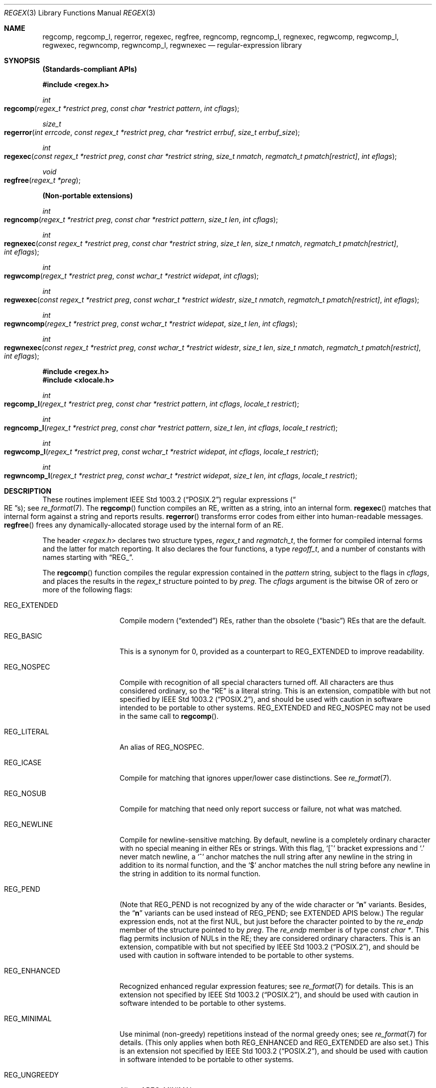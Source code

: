 .\" Copyright (c) 1992, 1993, 1994 Henry Spencer.
.\" Copyright (c) 1992, 1993, 1994
.\"	The Regents of the University of California.  All rights reserved.
.\"
.\" This code is derived from software contributed to Berkeley by
.\" Henry Spencer.
.\"
.\" Redistribution and use in source and binary forms, with or without
.\" modification, are permitted provided that the following conditions
.\" are met:
.\" 1. Redistributions of source code must retain the above copyright
.\"    notice, this list of conditions and the following disclaimer.
.\" 2. Redistributions in binary form must reproduce the above copyright
.\"    notice, this list of conditions and the following disclaimer in the
.\"    documentation and/or other materials provided with the distribution.
.\" 3. Neither the name of the University nor the names of its contributors
.\"    may be used to endorse or promote products derived from this software
.\"    without specific prior written permission.
.\"
.\" THIS SOFTWARE IS PROVIDED BY THE REGENTS AND CONTRIBUTORS ``AS IS'' AND
.\" ANY EXPRESS OR IMPLIED WARRANTIES, INCLUDING, BUT NOT LIMITED TO, THE
.\" IMPLIED WARRANTIES OF MERCHANTABILITY AND FITNESS FOR A PARTICULAR PURPOSE
.\" ARE DISCLAIMED.  IN NO EVENT SHALL THE REGENTS OR CONTRIBUTORS BE LIABLE
.\" FOR ANY DIRECT, INDIRECT, INCIDENTAL, SPECIAL, EXEMPLARY, OR CONSEQUENTIAL
.\" DAMAGES (INCLUDING, BUT NOT LIMITED TO, PROCUREMENT OF SUBSTITUTE GOODS
.\" OR SERVICES; LOSS OF USE, DATA, OR PROFITS; OR BUSINESS INTERRUPTION)
.\" HOWEVER CAUSED AND ON ANY THEORY OF LIABILITY, WHETHER IN CONTRACT, STRICT
.\" LIABILITY, OR TORT (INCLUDING NEGLIGENCE OR OTHERWISE) ARISING IN ANY WAY
.\" OUT OF THE USE OF THIS SOFTWARE, EVEN IF ADVISED OF THE POSSIBILITY OF
.\" SUCH DAMAGE.
.\"
.\"	@(#)regex.3	8.4 (Berkeley) 3/20/94
.\" $FreeBSD: src/lib/libc/regex/regex.3,v 1.21 2007/01/09 00:28:04 imp Exp $
.\"
.Dd August 20, 2015
.Dt REGEX 3
.Os
.Sh NAME
.Nm regcomp ,
.Nm regcomp_l ,
.Nm regerror ,
.Nm regexec ,
.Nm regfree ,
.Nm regncomp ,
.Nm regncomp_l ,
.Nm regnexec ,
.Nm regwcomp ,
.Nm regwcomp_l ,
.Nm regwexec ,
.Nm regwncomp ,
.Nm regwncomp_l ,
.Nm regwnexec
.Nd regular-expression library
.Sh SYNOPSIS
.Sy (Standards-compliant APIs)
.Pp
.In regex.h
.Ft int
.Fo regcomp
.Fa "regex_t *restrict preg"
.Fa "const char *restrict pattern"
.Fa "int cflags"
.Fc
.Ft size_t
.Fo regerror
.Fa "int errcode"
.Fa "const regex_t *restrict preg"
.Fa "char *restrict errbuf"
.Fa "size_t errbuf_size"
.Fc
.Ft int
.Fo regexec
.Fa "const regex_t *restrict preg"
.Fa "const char *restrict string"
.Fa "size_t nmatch"
.Fa "regmatch_t pmatch[restrict]"
.Fa "int eflags"
.Fc
.Ft void
.Fo regfree
.Fa "regex_t *preg"
.Fc
.Pp
.Sy (Non-portable extensions)
.Ft int
.Fo regncomp
.Fa "regex_t *restrict preg"
.Fa "const char *restrict pattern"
.Fa "size_t len"
.Fa "int cflags"
.Fc
.Ft int
.Fo regnexec
.Fa "const regex_t *restrict preg"
.Fa "const char *restrict string"
.Fa "size_t len"
.Fa "size_t nmatch"
.Fa "regmatch_t pmatch[restrict]"
.Fa "int eflags"
.Fc
.Ft int
.Fo regwcomp
.Fa "regex_t *restrict preg"
.Fa "const wchar_t *restrict widepat"
.Fa "int cflags"
.Fc
.Ft int
.Fo regwexec
.Fa "const regex_t *restrict preg"
.Fa "const wchar_t *restrict widestr"
.Fa "size_t nmatch"
.Fa "regmatch_t pmatch[restrict]"
.Fa "int eflags"
.Fc
.Ft int
.Fo regwncomp
.Fa "regex_t *restrict preg"
.Fa "const wchar_t *restrict widepat"
.Fa "size_t len"
.Fa "int cflags"
.Fc
.Ft int
.Fo regwnexec
.Fa "const regex_t *restrict preg"
.Fa "const wchar_t *restrict widestr"
.Fa "size_t len"
.Fa "size_t nmatch"
.Fa "regmatch_t pmatch[restrict]"
.Fa "int eflags"
.Fc
.In regex.h
.In xlocale.h
.Ft int
.Fo regcomp_l
.Fa "regex_t *restrict preg"
.Fa "const char *restrict pattern"
.Fa "int cflags"
.Fa "locale_t restrict"
.Fc
.Ft int
.Fo regncomp_l
.Fa "regex_t *restrict preg"
.Fa "const char *restrict pattern"
.Fa "size_t len"
.Fa "int cflags"
.Fa "locale_t restrict"
.Fc
.Ft int
.Fo regwcomp_l
.Fa "regex_t *restrict preg"
.Fa "const wchar_t *restrict widepat"
.Fa "int cflags"
.Fa "locale_t restrict"
.Fc
.Ft int
.Fo regwncomp_l
.Fa "regex_t *restrict preg"
.Fa "const wchar_t *restrict widepat"
.Fa "size_t len"
.Fa "int cflags"
.Fa "locale_t restrict"
.Fc
.Sh DESCRIPTION
These routines implement
.St -p1003.2
regular expressions
.Pq Do RE Dc Ns s ;
see
.Xr re_format 7 .
The
.Fn regcomp
function
compiles an RE, written as a string, into an internal form.
.Fn regexec
matches that internal form against a string and reports results.
.Fn regerror
transforms error codes from either into human-readable messages.
.Fn regfree
frees any dynamically-allocated storage used by the internal form
of an RE.
.Pp
The header
.In regex.h
declares two structure types,
.Ft regex_t
and
.Ft regmatch_t ,
the former for compiled internal forms and the latter for match reporting.
It also declares the four functions,
a type
.Ft regoff_t ,
and a number of constants with names starting with
.Dq Dv REG_ .
.Pp
The
.Fn regcomp
function
compiles the regular expression contained in the
.Fa pattern
string,
subject to the flags in
.Fa cflags ,
and places the results in the
.Ft regex_t
structure pointed to by
.Fa preg .
The
.Fa cflags
argument
is the bitwise OR of zero or more of the following flags:
.Bl -tag -width REG_EXTENDED
.It Dv REG_EXTENDED
Compile modern
.Pq Dq extended
REs,
rather than the obsolete
.Pq Dq basic
REs that
are the default.
.It Dv REG_BASIC
This is a synonym for 0,
provided as a counterpart to
.Dv REG_EXTENDED
to improve readability.
.It Dv REG_NOSPEC
Compile with recognition of all special characters turned off.
All characters are thus considered ordinary,
so the
.Dq RE
is a literal string.
This is an extension,
compatible with but not specified by
.St -p1003.2 ,
and should be used with
caution in software intended to be portable to other systems.
.Dv REG_EXTENDED
and
.Dv REG_NOSPEC
may not be used
in the same call to
.Fn regcomp .
.It Dv REG_LITERAL
An alias of
.Dv REG_NOSPEC .
.It Dv REG_ICASE
Compile for matching that ignores upper/lower case distinctions.
See
.Xr re_format 7 .
.It Dv REG_NOSUB
Compile for matching that need only report success or failure,
not what was matched.
.It Dv REG_NEWLINE
Compile for newline-sensitive matching.
By default, newline is a completely ordinary character with no special
meaning in either REs or strings.
With this flag,
.Ql [^
bracket expressions and
.Ql .\&
never match newline,
a
.Ql ^\&
anchor matches the null string after any newline in the string
in addition to its normal function,
and the
.Ql $\&
anchor matches the null string before any newline in the
string in addition to its normal function.
.It Dv REG_PEND
(Note that
.Dv REG_PEND
is not recognized by any of the wide character or
.Dq Nm n
variants.
Besides, the
.Dq Nm n
variants can be used instead of
.Dv REG_PEND ;
see EXTENDED APIS below.)
The regular expression ends,
not at the first NUL,
but just before the character pointed to by the
.Va re_endp
member of the structure pointed to by
.Fa preg .
The
.Va re_endp
member is of type
.Ft "const char *" .
This flag permits inclusion of NULs in the RE;
they are considered ordinary characters.
This is an extension,
compatible with but not specified by
.St -p1003.2 ,
and should be used with
caution in software intended to be portable to other systems.
.It Dv REG_ENHANCED
Recognized enhanced regular expression features; see
.Xr re_format 7
for details.
This is an extension not specified by
.St -p1003.2 ,
and should be used with
caution in software intended to be portable to other systems.
.It Dv REG_MINIMAL
Use minimal (non-greedy) repetitions instead of the normal greedy ones; see
.Xr re_format 7
for details.
(This only applies when both
.Dv REG_ENHANCED
and
.Dv REG_EXTENDED
are also set.)
This is an extension not specified by
.St -p1003.2 ,
and should be used with
caution in software intended to be portable to other systems.
.It Dv REG_UNGREEDY
Alias of
.Dv REG_MINIMAL .
.El
.Pp
When successful,
.Fn regcomp
returns 0 and fills in the structure pointed to by
.Fa preg .
One member of that structure
(other than
.Va re_endp )
is publicized:
.Va re_nsub ,
of type
.Ft size_t ,
contains the number of parenthesized subexpressions within the RE
(except that the value of this member is undefined if the
.Dv REG_NOSUB
flag was used).
If
.Fn regcomp
fails, it returns a non-zero error code;
see
.Sx DIAGNOSTICS .
.Pp
The
.Fn regexec
function
matches the compiled RE pointed to by
.Fa preg
against the
.Fa string ,
subject to the flags in
.Fa eflags ,
and reports results using
.Fa nmatch ,
.Fa pmatch ,
and the returned value.
The RE must have been compiled by a previous invocation of
.Fn regcomp .
The compiled form is not altered during execution of
.Fn regexec ,
so a single compiled RE can be used simultaneously by multiple threads.
.Pp
By default,
the NUL-terminated string pointed to by
.Fa string
is considered to be the text of an entire line, minus any terminating
newline.
The
.Fa eflags
argument is the bitwise OR of zero or more of the following flags:
.Bl -tag -width REG_STARTEND
.It Dv REG_NOTBOL
The first character of
the string
is not the beginning of a line, so the
.Ql ^\&
anchor should not match before it.
This does not affect the behavior of newlines under
.Dv REG_NEWLINE .
.It Dv REG_NOTEOL
The NUL terminating
the string
does not end a line, so the
.Ql $\&
anchor should not match before it.
This does not affect the behavior of newlines under
.Dv REG_NEWLINE .
.It Dv REG_STARTEND
The string is considered to start at
.Fa string
+
.Fa pmatch Ns [0]. Ns Va rm_so
and to have a terminating NUL located at
.Fa string
+
.Fa pmatch Ns [0]. Ns Va rm_eo
(there need not actually be a NUL at that location),
regardless of the value of
.Fa nmatch .
See below for the definition of
.Fa pmatch
and
.Fa nmatch .
This is an extension,
compatible with but not specified by
.St -p1003.2 ,
and should be used with
caution in software intended to be portable to other systems.
Note that a non-zero
.Va rm_so
does not imply
.Dv REG_NOTBOL ;
.Dv REG_STARTEND
affects only the location of the string,
not how it is matched.
.El
.Pp
See
.Xr re_format 7
for a discussion of what is matched in situations where an RE or a
portion thereof could match any of several substrings of
.Fa string .
.Pp
Normally,
.Fn regexec
returns 0 for success and the non-zero code
.Dv REG_NOMATCH
for failure.
Other non-zero error codes may be returned in exceptional situations;
see
.Sx DIAGNOSTICS .
.Pp
If
.Dv REG_NOSUB
was specified in the compilation of the RE,
or if
.Fa nmatch
is 0,
.Fn regexec
ignores the
.Fa pmatch
argument (but see below for the case where
.Dv REG_STARTEND
is specified).
Otherwise,
.Fa pmatch
points to an array of
.Fa nmatch
structures of type
.Ft regmatch_t .
Such a structure has at least the members
.Va rm_so
and
.Va rm_eo ,
both of type
.Ft regoff_t
(a signed arithmetic type at least as large as an
.Ft off_t
and a
.Ft ssize_t ) ,
containing respectively the offset of the first character of a substring
and the offset of the first character after the end of the substring.
Offsets are measured from the beginning of the
.Fa string
argument given to
.Fn regexec .
An empty substring is denoted by equal offsets,
both indicating the character following the empty substring.
.Pp
The 0th member of the
.Fa pmatch
array is filled in to indicate what substring of
.Fa string
was matched by the entire RE.
Remaining members report what substring was matched by parenthesized
subexpressions within the RE;
member
.Va i
reports subexpression
.Va i ,
with subexpressions counted (starting at 1) by the order of their opening
parentheses in the RE, left to right.
Unused entries in the array (corresponding either to subexpressions that
did not participate in the match at all, or to subexpressions that do not
exist in the RE (that is,
.Va i
>
.Fa preg Ns -> Ns Va re_nsub ) )
have both
.Va rm_so
and
.Va rm_eo
set to -1.
If a subexpression participated in the match several times,
the reported substring is the last one it matched.
(Note, as an example in particular, that when the RE
.Ql "(b*)+"
matches
.Ql bbb ,
the parenthesized subexpression matches each of the three
.So Li b Sc Ns s
and then
an infinite number of empty strings following the last
.Ql b ,
so the reported substring is one of the empties.)
.Pp
If
.Dv REG_STARTEND
is specified,
.Fa pmatch
must point to at least one
.Ft regmatch_t
(even if
.Fa nmatch
is 0 or
.Dv REG_NOSUB
was specified),
to hold the input offsets for
.Dv REG_STARTEND .
Use for output is still entirely controlled by
.Fa nmatch ;
if
.Fa nmatch
is 0 or
.Dv REG_NOSUB
was specified,
the value of
.Fa pmatch Ns [0]
will not be changed by a successful
.Fn regexec .
.Pp
The
.Fn regerror
function
maps a non-zero
.Fa errcode
from either
.Fn regcomp
or
.Fn regexec
to a human-readable, printable message.
If
.Fa preg
is
.No non\- Ns Dv NULL ,
the error code should have arisen from use of
the
.Ft regex_t
pointed to by
.Fa preg ,
and if the error code came from
.Fn regcomp ,
it should have been the result from the most recent
.Fn regcomp
using that
.Ft regex_t .
The
.Fn ( regerror
may be able to supply a more detailed message using information
from the
.Ft regex_t . )
The
.Fn regerror
function
places the NUL-terminated message into the buffer pointed to by
.Fa errbuf ,
limiting the length (including the NUL) to at most
.Fa errbuf_size
bytes.
If the whole message will not fit,
as much of it as will fit before the terminating NUL is supplied.
In any case,
the returned value is the size of buffer needed to hold the whole
message (including terminating NUL).
If
.Fa errbuf_size
is 0,
.Fa errbuf
is ignored but the return value is still correct.
.Pp
If the
.Fa errcode
given to
.Fn regerror
is first ORed with
.Dv REG_ITOA ,
the
.Dq message
that results is the printable name of the error code,
e.g.\&
.Dq Dv REG_NOMATCH ,
rather than an explanation thereof.
If
.Fa errcode
is
.Dv REG_ATOI ,
then
.Fa preg
shall be
.No non\- Ns Dv NULL
and the
.Va re_endp
member of the structure it points to
must point to the printable name of an error code;
in this case, the result in
.Fa errbuf
is the decimal digits of
the numeric value of the error code
(0 if the name is not recognized).
.Dv REG_ITOA
and
.Dv REG_ATOI
are intended primarily as debugging facilities;
they are extensions,
compatible with but not specified by
.St -p1003.2 ,
and should be used with
caution in software intended to be portable to other systems.
Be warned also that they are considered experimental and changes are possible.
.Pp
The
.Fn regfree
function
frees any dynamically-allocated storage associated with the compiled RE
pointed to by
.Fa preg .
The remaining
.Ft regex_t
is no longer a valid compiled RE
and the effect of supplying it to
.Fn regexec
or
.Fn regerror
is undefined.
.Pp
None of these functions references global variables except for tables
of constants;
all are safe for use from multiple threads if the arguments are safe.
.Sh EXTENDED APIS
These extended APIs are available in Mac OS X 10.8 and beyond, when the
deployment target is 10.8 or later.
It should also be noted that any of the
.Fn regcomp
variants may be used to initialize a
.Ft regex_t
structure, that can then be passed to any of the
.Fn regexec
variants.
So it is quite legal to compile a wide character RE and use it to match a
multibyte character string, or vice versa.
.Pp
The
.Fn regncomp
routine compiles regular expressions like
.Fn regcomp ,
but the length of the regular expression string is specified, allowing a string
that is not NUL terminated and/or contains NUL characters.
This is a modern replacement for using
.Fn regcomp
with the
.Dv REG_PEND
option.
.Pp
Similarly, the
.Fn regnexec
routine is like
.Fn regexec ,
but the length of the string to match is specified, allowing a string
that is not NUL terminated and/or contains NUL characters.
.Pp
The
.Fn regwcomp
and
.Fn regwexec
variants take a wide-character
.Vt ( wchar_t )
string for the regular expression and string to match.
And
.Fn regwncomp
and
.Fn regwnexec
are variants that allow specifying the wide character string length, and
so allows wide character strings that are not NUL terminated and/or
contains NUL characters.
.Sh INTERACTION WITH THE LOCALE
When
.Fn regcomp
or one of its variants is run, the regular expression is compiled into an
internal form, which may include specific information about the locale currently
in effect, such as equivalence classes or multi-character collation symbols.
So a reference to the current locale is also stored with the internal form,
so that when
.Fn regexec
is run, it can use the same locale (even if the locale is changed in-between
the calls to
.Fn regcomp
and
.Fn regexec ) .
.Pp
To provide more direct control over which locale is used,
routines with
.Dq Nm _l
appended to their names are provided that work just like the variants
without the
.Dq Nm _l ,
except that a locale (via a
.Vt locale_t
variable type) is specified directly.
Note that only variants of
.Fn regcomp
have
.Dq Nm _l
variants, since the
.Fn regexec
variants just use the reference to the locale stored in the internal form.
.Sh IMPLEMENTATION CHOICES
The
.Nm regex
implementation in Mac OS X 10.8 and later is based on a heavily modified subset
of TRE (http://laurikari.net/tre/).
This provides improved performance, better conformance and additional features.
However, both API and binary compatibility have been maintained with previous
releases, so binaries
built on previous releases should work on 10.8 and later, and binaries built on
10.8 and later should be able to run on previous releases (as long as none of
the new variants or new features are used.
.Pp
There are a number of decisions that
.St -p1003.2
leaves up to the implementor,
either by explicitly saying
.Dq undefined
or by virtue of them being
forbidden by the RE grammar.
This implementation treats them as follows.
.Pp
See
.Xr re_format 7
for a discussion of the definition of case-independent matching.
.Pp
There is no particular limit on the length of REs,
except insofar as memory is limited.
Memory usage is approximately linear in RE size, and largely insensitive
to RE complexity, except for bounded repetitions.
See
.Sx BUGS
for one short RE using them
that will run almost any system out of memory.
.Pp
A backslashed character other than one specifically given a magic meaning
by
.St -p1003.2
(such magic meanings occur only in obsolete
.Bq Dq basic
REs)
is taken as an ordinary character.
.Pp
Any unmatched
.Ql [\&
is a
.Dv REG_EBRACK
error.
.Pp
Equivalence classes cannot begin or end bracket-expression ranges.
The endpoint of one range cannot begin another.
.Pp
.Dv RE_DUP_MAX ,
the limit on repetition counts in bounded repetitions, is 255.
.Pp
A repetition operator
.Ql ( ?\& ,
.Ql *\& ,
.Ql +\& ,
or bounds)
cannot follow another
repetition operator, except for the use of
.Ql ?\&
for minimal repetition (for enhanced extended REs; see
.Xr re_format 7
for details).
A repetition operator cannot begin an expression or subexpression
or follow
.Ql ^\&
or
.Ql |\& .
.Pp
.Ql |\&
cannot appear first or last in a (sub)expression or after another
.Ql |\& ,
i.e., an operand of
.Ql |\&
cannot be an empty subexpression.
An empty parenthesized subexpression,
.Ql "()" ,
is legal and matches an
empty (sub)string.
An empty string is not a legal RE.
.Pp
A
.Ql {\&
followed by a digit is considered the beginning of bounds for a
bounded repetition, which must then follow the syntax for bounds.
A
.Ql {\&
.Em not
followed by a digit is considered an ordinary character.
.Pp
.Ql ^\&
and
.Ql $\&
beginning and ending subexpressions in obsolete
.Pq Dq basic
REs are anchors, not ordinary characters.
.Sh DIAGNOSTICS
Non-zero error codes from
.Fn regcomp
and
.Fn regexec
include the following:
.Pp
.Bl -tag -width REG_ECOLLATE -compact
.It Dv REG_NOMATCH
The
.Fn regexec
function
failed to match
.It Dv REG_BADPAT
invalid regular expression
.It Dv REG_ECOLLATE
invalid collating element
.It Dv REG_ECTYPE
invalid character class
.It Dv REG_EESCAPE
.Ql \e
applied to unescapable character
.It Dv REG_ESUBREG
invalid backreference number
.It Dv REG_EBRACK
brackets
.Ql "[ ]"
not balanced
.It Dv REG_EPAREN
parentheses
.Ql "( )"
not balanced
.It Dv REG_EBRACE
braces
.Ql "{ }"
not balanced
.It Dv REG_BADBR
invalid repetition count(s) in
.Ql "{ }"
.It Dv REG_ERANGE
invalid character range in
.Ql "[ ]"
.It Dv REG_ESPACE
ran out of memory
.It Dv REG_BADRPT
.Ql ?\& ,
.Ql *\& ,
or
.Ql +\&
operand invalid
.It Dv REG_EMPTY
empty (sub)expression
.It Dv REG_ASSERT
cannot happen - you found a bug
.It Dv REG_INVARG
invalid argument, e.g.\& negative-length string
.It Dv REG_ILLSEQ
illegal byte sequence (bad multibyte character)
.El
.Sh SEE ALSO
.Xr grep 1 ,
.Xr re_format 7
.Pp
.St -p1003.2 ,
sections 2.8 (Regular Expression Notation)
and
B.5 (C Binding for Regular Expression Matching).
.Sh HISTORY
The
.Nm regex
implementation is based on a heavily modified subset of TRE
(http://laurikari.net/tre/), originally written by Ville Laurikari.
Previous releases used an implementation originally written by
.An Henry Spencer ,
and altered for inclusion in the
.Bx 4.4
distribution.
.Sh BUGS
The beginning-of-line and end-of-line anchors (
.Dq ^\&
and
.Dq $\& )
are currently implemented so that repetitions can not be applied to them.
The standards are unclear about whether this is legal, but other
.Nm regex
packages do support this case.
It is best to avoid this non-portable (and not really very useful) case.
.Pp
The back-reference code is subtle and doubts linger about its correctness
in complex cases.
.Pp
The
.Fn regexec
variants use one of two internal matching engines.
The normal one is linear worst-case time in the length of the text being
searched, and quadratic worst-case time in the length of the used regular
expression.
When back-references are used, a slower, backtracking engine is used.
While all backtracking matching engines suffer from extreme slowness for certain
pathological cases, the normal engines doesn't suffer from these cases.
It is advised to avoid back-references whenever possible.
.Pp
The
.Fn regcomp
variants
implements bounded repetitions by macro expansion,
which is costly in time and space if counts are large
or bounded repetitions are nested.
An RE like, say,
.Ql "((((a{1,100}){1,100}){1,100}){1,100}){1,100}"
will (eventually) run almost any existing machine out of swap space.
.Pp
Due to a mistake in
.St -p1003.2 ,
things like
.Ql "a)b"
are legal REs because
.Ql )\&
is
a special character only in the presence of a previous unmatched
.Ql (\& .
This cannot be fixed until the spec is fixed.
.Pp
The standard's definition of back references is vague.
For example, does
.Ql "a\e(\e(b\e)*\e2\e)*d"
match
.Ql "abbbd" ?
Until the standard is clarified,
behavior in such cases should not be relied on.
